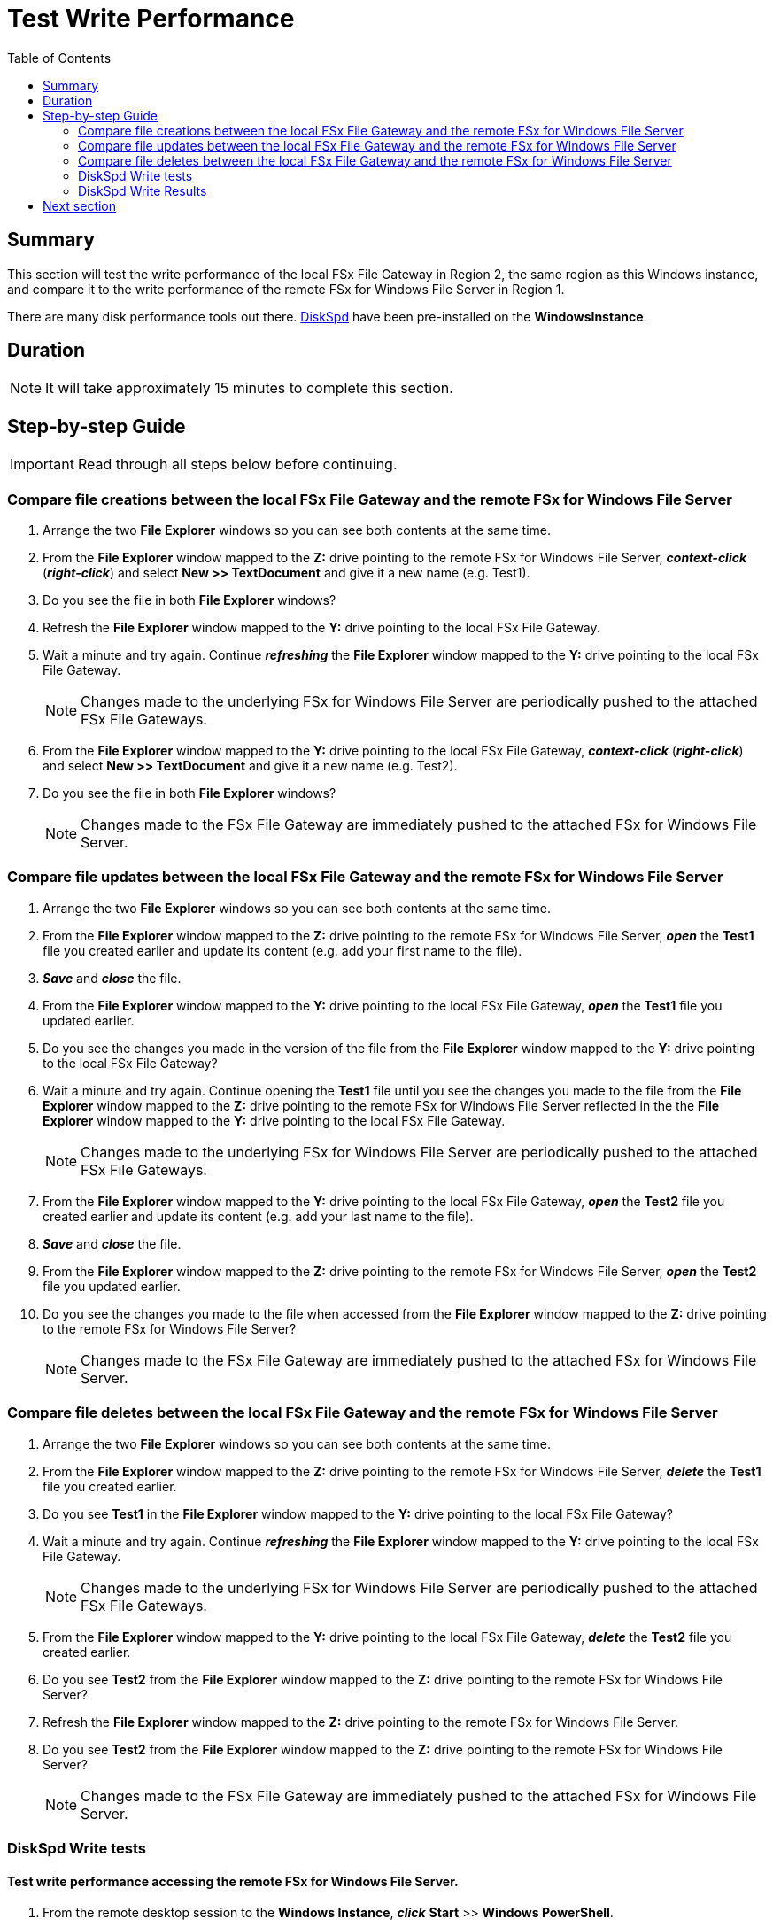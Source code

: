 = Test Write Performance
:toc:
:icons:
:linkattrs:
:imagesdir: ../resources/images


== Summary

This section will test the write performance of the local FSx File Gateway in Region 2, the same region as this Windows instance, and compare it to the write performance of the remote FSx for Windows File Server in Region 1.

There are many disk performance tools out there. link:https://aka.ms/diskspd[DiskSpd] have been pre-installed on the *WindowsInstance*.

== Duration

NOTE: It will take approximately 15 minutes to complete this section.


== Step-by-step Guide

IMPORTANT: Read through all steps below before continuing.

=== Compare file creations between the local FSx File Gateway and the remote FSx for Windows File Server

. Arrange the two *File Explorer* windows so you can see both contents at the same time.

. From the *File Explorer* window mapped to the *Z:* drive pointing to the remote FSx for Windows File Server, *_context-click_* (*_right-click_*) and select *New >> TextDocument* and give it a new name (e.g. Test1).
. Do you see the file in both *File Explorer* windows?
. Refresh the *File Explorer* window mapped to the *Y:* drive pointing to the local FSx File Gateway.
. Wait a minute and try again. Continue *_refreshing_* the *File Explorer* window mapped to the *Y:* drive pointing to the local FSx File Gateway.
+
NOTE: Changes made to the underlying FSx for Windows File Server are periodically pushed to the attached FSx File Gateways.
+
. From the *File Explorer* window mapped to the *Y:* drive pointing to the local FSx File Gateway, *_context-click_* (*_right-click_*) and select *New >> TextDocument* and give it a new name (e.g. Test2).
. Do you see the file in both *File Explorer* windows?
+
NOTE: Changes made to the FSx File Gateway are immediately pushed to the attached FSx for Windows File Server.

=== Compare file updates between the local FSx File Gateway and the remote FSx for Windows File Server

. Arrange the two *File Explorer* windows so you can see both contents at the same time.

. From the *File Explorer* window mapped to the *Z:* drive pointing to the remote FSx for Windows File Server, *_open_* the *Test1* file you created earlier and update its content (e.g. add your first name to the file).
. *_Save_* and *_close_* the file.
. From the *File Explorer* window mapped to the *Y:* drive pointing to the local FSx File Gateway, *_open_* the *Test1* file you updated earlier.
. Do you see the changes you made in the version of the file from the *File Explorer* window mapped to the *Y:* drive pointing to the local FSx File Gateway?
. Wait a minute and try again. Continue opening the *Test1* file until you see the changes you made to the file from the *File Explorer* window mapped to the *Z:* drive pointing to the remote FSx for Windows File Server reflected in the the *File Explorer* window mapped to the *Y:* drive pointing to the local FSx File Gateway.
+
NOTE: Changes made to the underlying FSx for Windows File Server are periodically pushed to the attached FSx File Gateways.
+
. From the *File Explorer* window mapped to the *Y:* drive pointing to the local FSx File Gateway, *_open_* the *Test2* file you created earlier and update its content (e.g. add your last name to the file).
. *_Save_* and *_close_* the file.
. From the *File Explorer* window mapped to the *Z:* drive pointing to the remote FSx for Windows File Server, *_open_* the *Test2* file you updated earlier.
. Do you see the changes you made to the file when accessed from the *File Explorer* window mapped to the *Z:* drive pointing to the remote FSx for Windows File Server?
+
NOTE: Changes made to the FSx File Gateway are immediately pushed to the attached FSx for Windows File Server.


=== Compare file deletes between the local FSx File Gateway and the remote FSx for Windows File Server

. Arrange the two *File Explorer* windows so you can see both contents at the same time.

. From the *File Explorer* window mapped to the *Z:* drive pointing to the remote FSx for Windows File Server, *_delete_* the *Test1* file you created earlier.
. Do you see *Test1* in the *File Explorer* window mapped to the *Y:* drive pointing to the local FSx File Gateway?
. Wait a minute and try again. Continue *_refreshing_* the *File Explorer* window mapped to the *Y:* drive pointing to the local FSx File Gateway.
+
NOTE: Changes made to the underlying FSx for Windows File Server are periodically pushed to the attached FSx File Gateways.
+
. From the *File Explorer* window mapped to the *Y:* drive pointing to the local FSx File Gateway, *_delete_* the *Test2* file you created earlier.
. Do you see *Test2* from the *File Explorer* window mapped to the *Z:* drive pointing to the remote FSx for Windows File Server?
. Refresh the *File Explorer* window mapped to the *Z:* drive pointing to the remote FSx for Windows File Server.
. Do you see *Test2* from the *File Explorer* window mapped to the *Z:* drive pointing to the remote FSx for Windows File Server?
+
NOTE: Changes made to the FSx File Gateway are immediately pushed to the attached FSx for Windows File Server.

=== DiskSpd Write tests

==== Test write performance accessing the remote FSx for Windows File Server.

. From the remote desktop session to the *Windows Instance*, *_click_* *Start* >> *Windows PowerShell*.

+
IMPORTANT: This section assumes the remote FSx for Windows File Server is mapped as the *Z:* drive.
+
. *_Run_* the script below in the PowerShell session to create a 1 GB sparse file.
+
```sh
$random = $(Get-Random)
fsutil file createnew Z:\${env:computername}-$random.dat 1000000000
```
+
. Run the DiskSpeed script below in the PowerShell session to test write performance of the remote FSx for Windows File Server mapped as the **Z:** drive.
+
```sh
C:\Tools\DiskSpd-2.0.21a\amd64\DiskSpd.exe -d120 -w100 -r -t1 -o32 -b64K -Sr -L Z:\${env:computername}-$random.dat
```
+
While the script is running, open *Task Manager* and monitor network performance (e.g. Start >> Task Manager >> More details >> Performance (tab) >> Ethernet). The DiskSpd script will complete in 120 seconds. After the script has completed, the output will be displayed in the PowerShell window.
+
* What was the P99 (99th %-tile) latency in ms of your test? - This is found in the DiskSpd output. It is in the *total* table at the bottom.
* What was the P99.99 (99.99th %-tile) latency in ms of your test? - This is found in the DiskSpd output. It is in the *total* table at the bottom.
* What was the Total Write IO MiB/s? - This is found in the DiskSpd output. It is under *Write IO* under the *MiB/s* column.
* What was the I/O per second? - This is found in the DiskSpd output. It is under *Write IO* under the *I/O per s* column.
* What was the AvgLat? - This is found in the DiskSpd output. It is under *Write IO* under the *AvgLat* column.
+
. Copy the following table to your local computer and records the results
+
[cols="3,10"]
|===
| DiskSpd Metric | FSx for Windows File Server

| Write IO throughput (MiB/s)
a|

| Write IO I/O per s
a|

| Write IO AvgLat (ms)
a|

| Min %-tile
a|

| 50th %-tile
a|

| 90th %-tile
a|

| 99th %-tile
a|

| 99.99th %-tile
a|
|===
+
. Experiment with different DiskSpd parameter settings. Use the table below as a guide. Test with different block sizes (-b), number of outstanding I/O requests (-o), number of threads per file (-t), and disable local caching (-Sr).
+
[cols="3,10"]
|===
| Parameter | Description

| `-b<size>[K\|M\|G]`
a| Block size in bytes or KiB, MiB, or GiB (default = 64K).

| `-o<count>`
a| Number of outstanding I/O requests per-target per-thread. (1 = synchronous I/O, unless more than one thread is specified with by using `-F`.) (default = 2)

| `-r<size>[K\|M\|G]`
a| Random I/O aligned to the specified number of <alignment> bytes or KiB, MiB, GiB, or blocks. Overrides -s (default stride = block size).

| `-s<size>[K\|M\|G]`
a| Sequential stride size, offset between subsequent I/O operations in bytes or KiB, MiB, GiB, or blocks. Ignored if -r is specified (default access = sequential, default stride = block size).

| `-t<count>`
a| Number of threads per target. Conflicts with `-F`, which specifies the total number of threads.

| `-Sr`
a| Disable local caching.

|===

* What different parameters did you test?
* How did the different parameter options alter the results?


==== Test write performance accessing the local FSx File Gateway.

. From the remote desktop session to the *Windows Instance*, open another *Windows PowerShell* window by *_clicking_* *Start* >> *Windows PowerShell*.

+
IMPORTANT: This section assumes the local FSx File Gateway is mapped as the *Y:* drive.
+
. *_Run_* the script below in the PowerShell session to create a 1 GB sparse file.
+
```sh
$random = $(Get-Random)
fsutil file createnew Y:\${env:computername}-$random.dat 1000000000
```
+
. Run the DiskSpeed script below in the PowerShell session to test write performance of the remote FSx File Gateway mapped as the *Y:* drive.
+
```sh
C:\Tools\DiskSpd-2.0.21a\amd64\DiskSpd.exe -d120 -w100 -r -t1 -o32 -b64K -Sr -L Y:\${env:computername}-$random.dat
```
+
While the script is running, open *Task Manager* and monitor network performance (e.g. Start >> Task Manager >> More details >> Performance (tab) >> Ethernet). The DiskSpd script will complete in 120 seconds. After the script has completed, the output will be displayed in the PowerShell window.
+
* What was the P99 (99th %-tile) latency in ms of your test? - This is found in the DiskSpd output. It is in the *total* table at the bottom.
* What was the P99.99 (99.99th %-tile) latency in ms of your test? - This is found in the DiskSpd output. It is in the *total* table at the bottom.
* What was the Total Write IO MiB/s? - This is found in the DiskSpd output. It is under *Write IO* under the *MiB/s* column.
* What was the I/O per second? - This is found in the DiskSpd output. It is under *Write IO* under the *I/O per s* column.
* What was the AvgLat? - This is found in the DiskSpd output. It is under *Write IO* under the *AvgLat* column.
+
. Copy the following table to your local computer and records the results
+
[cols="3,10"]
|===
| DiskSpd Metric | FSx File Gateway

| Write IO throughput (MiB/s)
a|

| Write IO I/O per s
a|

| Write IO AvgLat (ms)
a|

| Min %-tile
a|

| 50th %-tile
a|

| 90th %-tile
a|

| 99th %-tile
a|

| 99.99th %-tile
a|
|===
+
. Experiment with different DiskSpd parameter settings. Use the table below as a guide. Test with different block sizes (-b), number of outstanding I/O requests (-o), number of threads per file (-t), and disable local caching (-Sr).
+
[cols="3,10"]
|===
| Parameter | Description

| `-b<size>[K\|M\|G]`
a| Block size in bytes or KiB, MiB, or GiB (default = 64K).

| `-o<count>`
a| Number of outstanding I/O requests per-target per-thread. (1 = synchronous I/O, unless more than one thread is specified with by using `-F`.) (default = 2)

| `-r<size>[K\|M\|G]`
a| Random I/O aligned to the specified number of <alignment> bytes or KiB, MiB, GiB, or blocks. Overrides -s (default stride = block size).

| `-s<size>[K\|M\|G]`
a| Sequential stride size, offset between subsequent I/O operations in bytes or KiB, MiB, GiB, or blocks. Ignored if -r is specified (default access = sequential, default stride = block size).

| `-t<count>`
a| Number of threads per target. Conflicts with `-F`, which specifies the total number of threads.

| `-Sr`
a| Disable local caching.

|===

* What different parameters did you test?
* How did the different parameter options alter the results?


=== DiskSpd Write Results

Below is a table with the results from a previous test. These results show a significant improvement when an Amazon EC2 Windows instance (us-west-2) writes to the local FSx File Gateway (us-west-2) compared to a remote FSx for Windows File Server (us-east-1).

[cols="3,10,10"]
|===
| DiskSpd Metric (us-west-2) | FSx for Windows File Server (us-east-1) | FSx File Gateway (us-west-2)

| Write IO throughput (MiB/s)
a| 27.65
a| 60.45

| Write IO I/O per s
a| 442.45
a| 967.18

| Write IO AvgLat (ms)
a| 72.322
a| 33.082

| Min %-tile
a| 71.617
a| 1.398

| 50th %-tile
a| 72.328
a| 32.890

| 90th %-tile
a| 72.928
a| 57.970

| 99th %-tile
a| 74.606
a| 68.359

| 99.99th %-tile
a| 108.662
a| 125.269
|===

* Compare your test results with those in the previous table. Do they differ substantially? Why?
* Using different hardware resources to host the FSx File Gateway may impact performance (e.g. allocating more CPUs, network bandwidth, larger/faster disks, more memory, etc.).

== Next section

Click the button below to go to the next section.

image::tear-down-workshop.png[link=../09-tear-down-workshop/, align="left",width=420]




